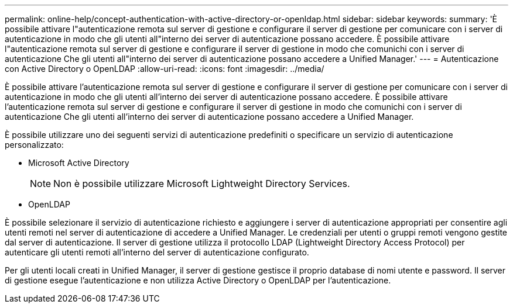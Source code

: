 ---
permalink: online-help/concept-authentication-with-active-directory-or-openldap.html 
sidebar: sidebar 
keywords:  
summary: 'È possibile attivare l"autenticazione remota sul server di gestione e configurare il server di gestione per comunicare con i server di autenticazione in modo che gli utenti all"interno dei server di autenticazione possano accedere. È possibile attivare l"autenticazione remota sul server di gestione e configurare il server di gestione in modo che comunichi con i server di autenticazione Che gli utenti all"interno dei server di autenticazione possano accedere a Unified Manager.' 
---
= Autenticazione con Active Directory o OpenLDAP
:allow-uri-read: 
:icons: font
:imagesdir: ../media/


[role="lead"]
È possibile attivare l'autenticazione remota sul server di gestione e configurare il server di gestione per comunicare con i server di autenticazione in modo che gli utenti all'interno dei server di autenticazione possano accedere. È possibile attivare l'autenticazione remota sul server di gestione e configurare il server di gestione in modo che comunichi con i server di autenticazione Che gli utenti all'interno dei server di autenticazione possano accedere a Unified Manager.

È possibile utilizzare uno dei seguenti servizi di autenticazione predefiniti o specificare un servizio di autenticazione personalizzato:

* Microsoft Active Directory
+
[NOTE]
====
Non è possibile utilizzare Microsoft Lightweight Directory Services.

====
* OpenLDAP


È possibile selezionare il servizio di autenticazione richiesto e aggiungere i server di autenticazione appropriati per consentire agli utenti remoti nel server di autenticazione di accedere a Unified Manager. Le credenziali per utenti o gruppi remoti vengono gestite dal server di autenticazione. Il server di gestione utilizza il protocollo LDAP (Lightweight Directory Access Protocol) per autenticare gli utenti remoti all'interno del server di autenticazione configurato.

Per gli utenti locali creati in Unified Manager, il server di gestione gestisce il proprio database di nomi utente e password. Il server di gestione esegue l'autenticazione e non utilizza Active Directory o OpenLDAP per l'autenticazione.
